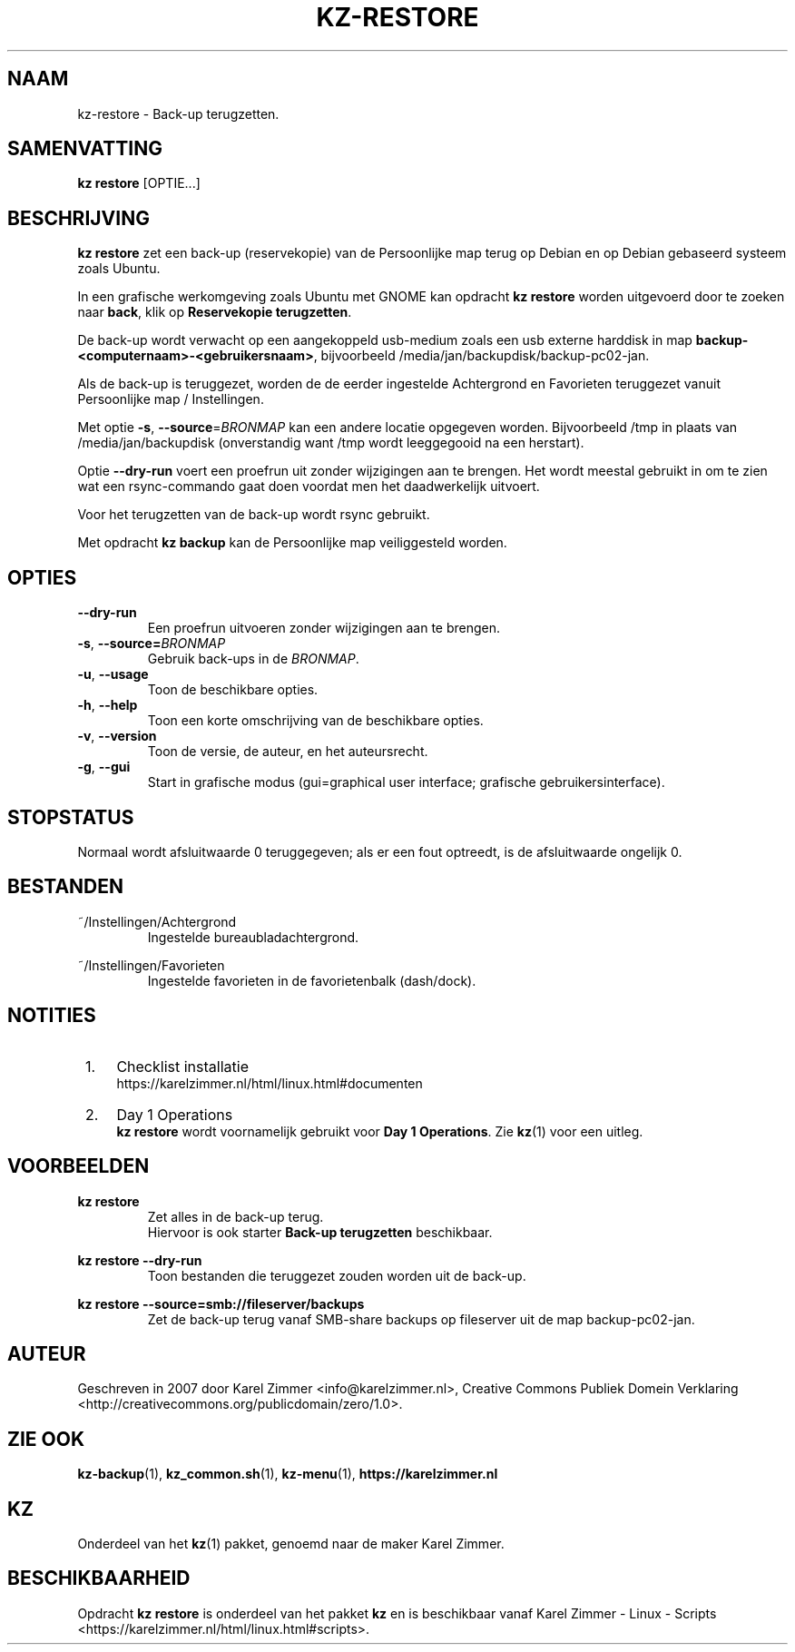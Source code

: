 .\"############################################################################
.\"# Man-pagina voor kz restore.
.\"#
.\"# Geschreven in in 2019 door Karel Zimmer <info@karelzimmer.nl>, Creative
.\"# Commons Verklaring <http://creativecommons.org/publicdomain/zero/1.0>.
.\"############################################################################
.\"
.TH KZ-RESTORE 1 "kz  handleiding" "kz 365" "kz handleiding"
.\"
.\"
.SH NAAM
kz-restore \- Back-up terugzetten.
.\"
.\"
.SH SAMENVATTING
.B kz restore
[OPTIE...]
.\"
.\"
.SH BESCHRIJVING
\fBkz restore\fR zet een back-up (reservekopie) van de Persoonlijke map terug
op Debian en op Debian gebaseerd systeem zoals Ubuntu.
.sp
In een grafische werkomgeving zoals Ubuntu met GNOME kan opdracht
\fBkz restore\fR worden uitgevoerd door te zoeken naar \fBback\fR, klik op
\fBReservekopie terugzetten\fR.
.sp
De back-up wordt verwacht op een aangekoppeld usb-medium zoals een usb externe
harddisk in map \fBbackup-<computernaam>-<gebruikersnaam>\fR, bijvoorbeeld
/media/jan/backupdisk/backup-pc02-jan.
.sp
Als de back-up is teruggezet, worden de de eerder ingestelde Achtergrond en
Favorieten teruggezet vanuit Persoonlijke map / Instellingen.
.sp
Met optie \fB-s\fR, \fB--source\fR=\fIBRONMAP\fR kan een andere locatie
opgegeven worden. Bijvoorbeeld /tmp in plaats van /media/jan/backupdisk
(onverstandig want /tmp wordt leeggegooid na een herstart).
.sp
Optie \fB--dry-run\fR voert een proefrun uit zonder wijzigingen aan te brengen.
Het wordt meestal gebruikt in om te zien wat een rsync-commando gaat doen
voordat men het daadwerkelijk uitvoert.
.sp
Voor het terugzetten van de back-up wordt rsync gebruikt.
.sp
Met opdracht \fBkz backup\fR kan de Persoonlijke map veiliggesteld worden.
.\"
.\"
.SH OPTIES
.TP
\fB--dry-run\fR
Een proefrun uitvoeren zonder wijzigingen aan te brengen.
.TP
\fB-s\fR, \fB--source=\fIBRONMAP\fR
Gebruik back-ups in de \fIBRONMAP\fR.
.TP
\fB-u\fR, \fB--usage\fR
Toon de beschikbare opties.
.TP
\fB-h\fR, \fB--help\fR
Toon een korte omschrijving van de beschikbare opties.
.TP
\fB-v\fR, \fB--version\fR
Toon de versie, de auteur, en het auteursrecht.
.TP
\fB-g\fR, \fB--gui\fR
Start in grafische modus
(gui=graphical user interface; grafische gebruikersinterface).
.\"
.\"
.SH STOPSTATUS
Normaal wordt afsluitwaarde 0 teruggegeven; als er een fout optreedt, is de
afsluitwaarde ongelijk 0.
.\"
.\"
.SH BESTANDEN
~/Instellingen/Achtergrond
.RS
Ingestelde bureaubladachtergrond.
.RE
.sp
~/Instellingen/Favorieten
.RS
Ingestelde favorieten in de favorietenbalk (dash/dock).
.RE
.\"
.\"
.SH NOTITIES
.IP " 1." 4
Checklist installatie
.RS 4
https://karelzimmer.nl/html/linux.html#documenten
.RE
.IP " 2." 4
Day 1 Operations
.RS 4
\fBkz restore\fR wordt voornamelijk gebruikt voor \fBDay 1 Operations\fR. Zie
\fBkz\fR(1) voor een uitleg.
.RE
.\"
.\"
.SH VOORBEELDEN
.sp
\fBkz restore\fR
.RS
Zet alles in de back-up terug.
.br
Hiervoor is ook starter \fBBack-up terugzetten\fR beschikbaar.
.RE
.sp
\fBkz restore --dry-run\fR
.RS
Toon bestanden die teruggezet zouden worden uit de back-up.
.RE
.sp
\fBkz restore\
 --source=smb://fileserver/backups\fR
.RS
Zet de back-up terug vanaf SMB-share backups op fileserver uit de map
backup-pc02-jan.
.RE
.\"
.\"
.SH AUTEUR
Geschreven in 2007 door Karel Zimmer <info@karelzimmer.nl>, Creative Commons
Publiek Domein Verklaring <http://creativecommons.org/publicdomain/zero/1.0>.
.\"
.\"
.SH ZIE OOK
\fBkz-backup\fR(1),
\fBkz_common.sh\fR(1),
\fBkz-menu\fR(1),
\fBhttps://karelzimmer.nl\fR
.\"
.\"
.SH KZ
Onderdeel van het \fBkz\fR(1) pakket, genoemd naar de maker Karel Zimmer.
.\"
.\"
.SH BESCHIKBAARHEID
Opdracht \fBkz restore\fR is onderdeel van het pakket \fBkz\fR en is
beschikbaar vanaf Karel Zimmer - Linux - Scripts
<https://karelzimmer.nl/html/linux.html#scripts>.
